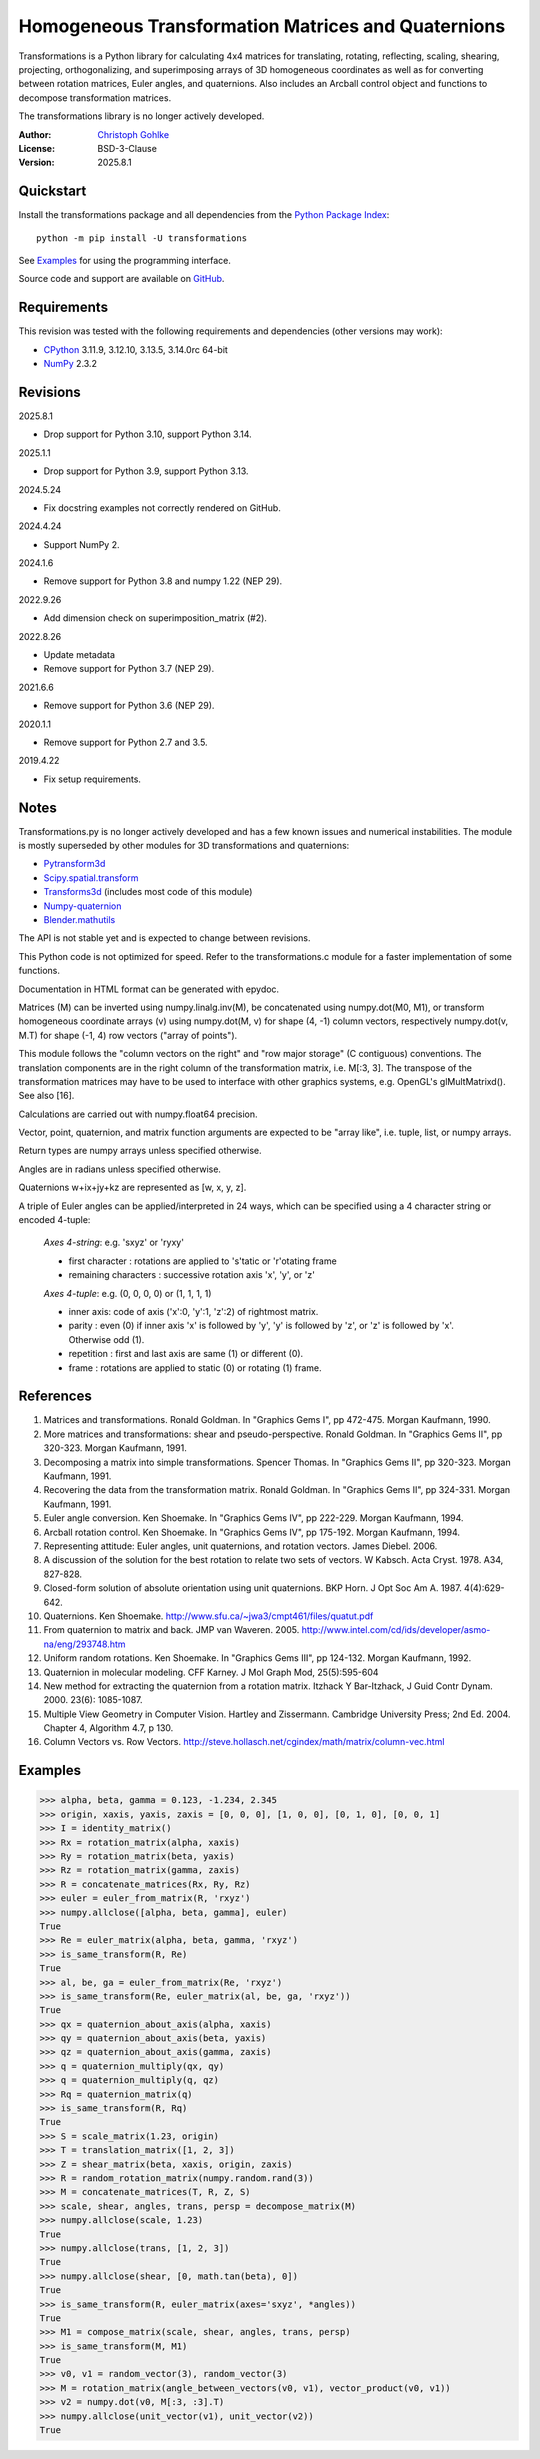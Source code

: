 ..
  This file is generated by setup.py

Homogeneous Transformation Matrices and Quaternions
===================================================

Transformations is a Python library for calculating 4x4 matrices for
translating, rotating, reflecting, scaling, shearing, projecting,
orthogonalizing, and superimposing arrays of 3D homogeneous coordinates
as well as for converting between rotation matrices, Euler angles,
and quaternions. Also includes an Arcball control object and
functions to decompose transformation matrices.

The transformations library is no longer actively developed.

:Author: `Christoph Gohlke <https://www.cgohlke.com>`_
:License: BSD-3-Clause
:Version: 2025.8.1

Quickstart
----------

Install the transformations package and all dependencies from the
`Python Package Index <https://pypi.org/project/transformations/>`_::

    python -m pip install -U transformations

See `Examples`_ for using the programming interface.

Source code and support are available on
`GitHub <https://github.com/cgohlke/transformations>`_.

Requirements
------------

This revision was tested with the following requirements and dependencies
(other versions may work):

- `CPython <https://www.python.org>`_ 3.11.9, 3.12.10, 3.13.5, 3.14.0rc 64-bit
- `NumPy <https://pypi.org/project/numpy/>`_ 2.3.2

Revisions
---------

2025.8.1

- Drop support for Python 3.10, support Python 3.14.

2025.1.1

- Drop support for Python 3.9, support Python 3.13.

2024.5.24

- Fix docstring examples not correctly rendered on GitHub.

2024.4.24

- Support NumPy 2.

2024.1.6

- Remove support for Python 3.8 and numpy 1.22 (NEP 29).

2022.9.26

- Add dimension check on superimposition_matrix (#2).

2022.8.26

- Update metadata
- Remove support for Python 3.7 (NEP 29).

2021.6.6

- Remove support for Python 3.6 (NEP 29).

2020.1.1

- Remove support for Python 2.7 and 3.5.

2019.4.22

- Fix setup requirements.

Notes
-----

Transformations.py is no longer actively developed and has a few known issues
and numerical instabilities. The module is mostly superseded by other modules
for 3D transformations and quaternions:

- `Pytransform3d <https://github.com/dfki-ric/pytransform3d>`_
- `Scipy.spatial.transform
  <https://github.com/scipy/scipy/tree/main/scipy/spatial/transform>`_
- `Transforms3d <https://github.com/matthew-brett/transforms3d>`_
  (includes most code of this module)
- `Numpy-quaternion <https://github.com/moble/quaternion>`_
- `Blender.mathutils <https://docs.blender.org/api/master/mathutils.html>`_

The API is not stable yet and is expected to change between revisions.

This Python code is not optimized for speed. Refer to the transformations.c
module for a faster implementation of some functions.

Documentation in HTML format can be generated with epydoc.

Matrices (M) can be inverted using numpy.linalg.inv(M), be concatenated using
numpy.dot(M0, M1), or transform homogeneous coordinate arrays (v) using
numpy.dot(M, v) for shape (4, -1) column vectors, respectively
numpy.dot(v, M.T) for shape (-1, 4) row vectors ("array of points").

This module follows the "column vectors on the right" and "row major storage"
(C contiguous) conventions. The translation components are in the right column
of the transformation matrix, i.e. M[:3, 3].
The transpose of the transformation matrices may have to be used to interface
with other graphics systems, e.g. OpenGL's glMultMatrixd(). See also [16].

Calculations are carried out with numpy.float64 precision.

Vector, point, quaternion, and matrix function arguments are expected to be
"array like", i.e. tuple, list, or numpy arrays.

Return types are numpy arrays unless specified otherwise.

Angles are in radians unless specified otherwise.

Quaternions w+ix+jy+kz are represented as [w, x, y, z].

A triple of Euler angles can be applied/interpreted in 24 ways, which can
be specified using a 4 character string or encoded 4-tuple:

  *Axes 4-string*: e.g. 'sxyz' or 'ryxy'

  - first character : rotations are applied to 's'tatic or 'r'otating frame
  - remaining characters : successive rotation axis 'x', 'y', or 'z'

  *Axes 4-tuple*: e.g. (0, 0, 0, 0) or (1, 1, 1, 1)

  - inner axis: code of axis ('x':0, 'y':1, 'z':2) of rightmost matrix.
  - parity : even (0) if inner axis 'x' is followed by 'y', 'y' is followed
    by 'z', or 'z' is followed by 'x'. Otherwise odd (1).
  - repetition : first and last axis are same (1) or different (0).
  - frame : rotations are applied to static (0) or rotating (1) frame.

References
----------

1.  Matrices and transformations. Ronald Goldman.
    In "Graphics Gems I", pp 472-475. Morgan Kaufmann, 1990.
2.  More matrices and transformations: shear and pseudo-perspective.
    Ronald Goldman. In "Graphics Gems II", pp 320-323. Morgan Kaufmann, 1991.
3.  Decomposing a matrix into simple transformations. Spencer Thomas.
    In "Graphics Gems II", pp 320-323. Morgan Kaufmann, 1991.
4.  Recovering the data from the transformation matrix. Ronald Goldman.
    In "Graphics Gems II", pp 324-331. Morgan Kaufmann, 1991.
5.  Euler angle conversion. Ken Shoemake.
    In "Graphics Gems IV", pp 222-229. Morgan Kaufmann, 1994.
6.  Arcball rotation control. Ken Shoemake.
    In "Graphics Gems IV", pp 175-192. Morgan Kaufmann, 1994.
7.  Representing attitude: Euler angles, unit quaternions, and rotation
    vectors. James Diebel. 2006.
8.  A discussion of the solution for the best rotation to relate two sets
    of vectors. W Kabsch. Acta Cryst. 1978. A34, 827-828.
9.  Closed-form solution of absolute orientation using unit quaternions.
    BKP Horn. J Opt Soc Am A. 1987. 4(4):629-642.
10. Quaternions. Ken Shoemake.
    http://www.sfu.ca/~jwa3/cmpt461/files/quatut.pdf
11. From quaternion to matrix and back. JMP van Waveren. 2005.
    http://www.intel.com/cd/ids/developer/asmo-na/eng/293748.htm
12. Uniform random rotations. Ken Shoemake.
    In "Graphics Gems III", pp 124-132. Morgan Kaufmann, 1992.
13. Quaternion in molecular modeling. CFF Karney.
    J Mol Graph Mod, 25(5):595-604
14. New method for extracting the quaternion from a rotation matrix.
    Itzhack Y Bar-Itzhack, J Guid Contr Dynam. 2000. 23(6): 1085-1087.
15. Multiple View Geometry in Computer Vision. Hartley and Zissermann.
    Cambridge University Press; 2nd Ed. 2004. Chapter 4, Algorithm 4.7, p 130.
16. Column Vectors vs. Row Vectors.
    http://steve.hollasch.net/cgindex/math/matrix/column-vec.html

Examples
--------

.. code-block:: python

    >>> alpha, beta, gamma = 0.123, -1.234, 2.345
    >>> origin, xaxis, yaxis, zaxis = [0, 0, 0], [1, 0, 0], [0, 1, 0], [0, 0, 1]
    >>> I = identity_matrix()
    >>> Rx = rotation_matrix(alpha, xaxis)
    >>> Ry = rotation_matrix(beta, yaxis)
    >>> Rz = rotation_matrix(gamma, zaxis)
    >>> R = concatenate_matrices(Rx, Ry, Rz)
    >>> euler = euler_from_matrix(R, 'rxyz')
    >>> numpy.allclose([alpha, beta, gamma], euler)
    True
    >>> Re = euler_matrix(alpha, beta, gamma, 'rxyz')
    >>> is_same_transform(R, Re)
    True
    >>> al, be, ga = euler_from_matrix(Re, 'rxyz')
    >>> is_same_transform(Re, euler_matrix(al, be, ga, 'rxyz'))
    True
    >>> qx = quaternion_about_axis(alpha, xaxis)
    >>> qy = quaternion_about_axis(beta, yaxis)
    >>> qz = quaternion_about_axis(gamma, zaxis)
    >>> q = quaternion_multiply(qx, qy)
    >>> q = quaternion_multiply(q, qz)
    >>> Rq = quaternion_matrix(q)
    >>> is_same_transform(R, Rq)
    True
    >>> S = scale_matrix(1.23, origin)
    >>> T = translation_matrix([1, 2, 3])
    >>> Z = shear_matrix(beta, xaxis, origin, zaxis)
    >>> R = random_rotation_matrix(numpy.random.rand(3))
    >>> M = concatenate_matrices(T, R, Z, S)
    >>> scale, shear, angles, trans, persp = decompose_matrix(M)
    >>> numpy.allclose(scale, 1.23)
    True
    >>> numpy.allclose(trans, [1, 2, 3])
    True
    >>> numpy.allclose(shear, [0, math.tan(beta), 0])
    True
    >>> is_same_transform(R, euler_matrix(axes='sxyz', *angles))
    True
    >>> M1 = compose_matrix(scale, shear, angles, trans, persp)
    >>> is_same_transform(M, M1)
    True
    >>> v0, v1 = random_vector(3), random_vector(3)
    >>> M = rotation_matrix(angle_between_vectors(v0, v1), vector_product(v0, v1))
    >>> v2 = numpy.dot(v0, M[:3, :3].T)
    >>> numpy.allclose(unit_vector(v1), unit_vector(v2))
    True